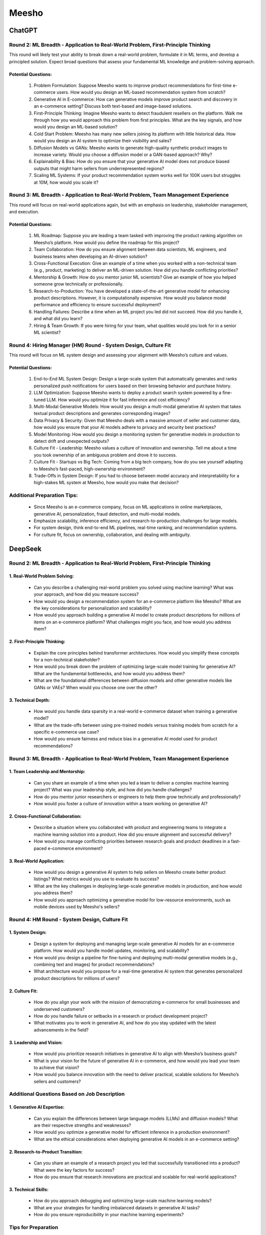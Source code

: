 ##########################################################################################
Meesho
##########################################################################################
******************************************************************************************
ChatGPT
******************************************************************************************
Round 2: ML Breadth - Application to Real-World Problem, First-Principle Thinking  
------------------------------------------------------------------------------------------
This round will likely test your ability to break down a real-world problem, formulate it in ML terms, and develop a principled solution. Expect broad questions that assess your fundamental ML knowledge and problem-solving approach.  

Potential Questions:  
^^^^^^^^^^^^^^^^^^^^^^^^^^^^^^^^^^^^^^^^^^^^^^^^^^^^^^^^^^^^^^^^^^^^^^^^^^^^^^^^^^^^^^^^^^
	1. Problem Formulation: Suppose Meesho wants to improve product recommendations for first-time e-commerce users. How would you design an ML-based recommendation system from scratch?  
	2. Generative AI in E-commerce: How can generative models improve product search and discovery in an e-commerce setting? Discuss both text-based and image-based solutions.  
	3. First-Principle Thinking: Imagine Meesho wants to detect fraudulent resellers on the platform. Walk me through how you would approach this problem from first principles. What are the key signals, and how would you design an ML-based solution?  
	4. Cold Start Problem: Meesho has many new sellers joining its platform with little historical data. How would you design an AI system to optimize their visibility and sales?  
	5. Diffusion Models vs GANs: Meesho wants to generate high-quality synthetic product images to increase variety. Would you choose a diffusion model or a GAN-based approach? Why?  
	6. Explainability & Bias: How do you ensure that your generative AI model does not produce biased outputs that might harm sellers from underrepresented regions?  
	7. Scaling ML Systems: If your product recommendation system works well for 100K users but struggles at 10M, how would you scale it?  

Round 3: ML Breadth - Application to Real-World Problem, Team Management Experience  
------------------------------------------------------------------------------------------
This round will focus on real-world applications again, but with an emphasis on leadership, stakeholder management, and execution.  

Potential Questions:  
^^^^^^^^^^^^^^^^^^^^^^^^^^^^^^^^^^^^^^^^^^^^^^^^^^^^^^^^^^^^^^^^^^^^^^^^^^^^^^^^^^^^^^^^^^
	1. ML Roadmap: Suppose you are leading a team tasked with improving the product ranking algorithm on Meesho’s platform. How would you define the roadmap for this project?  
	2. Team Collaboration: How do you ensure alignment between data scientists, ML engineers, and business teams when developing an AI-driven solution?  
	3. Cross-Functional Execution: Give an example of a time when you worked with a non-technical team (e.g., product, marketing) to deliver an ML-driven solution. How did you handle conflicting priorities?  
	4. Mentorship & Growth: How do you mentor junior ML scientists? Give an example of how you helped someone grow technically or professionally.  
	5. Research-to-Production: You have developed a state-of-the-art generative model for enhancing product descriptions. However, it is computationally expensive. How would you balance model performance and efficiency to ensure successful deployment?  
	6. Handling Failures: Describe a time when an ML project you led did not succeed. How did you handle it, and what did you learn?  
	7. Hiring & Team Growth: If you were hiring for your team, what qualities would you look for in a senior ML scientist?  

Round 4: Hiring Manager (HM) Round - System Design, Culture Fit  
------------------------------------------------------------------------------------------
This round will focus on ML system design and assessing your alignment with Meesho’s culture and values.  

Potential Questions:  
^^^^^^^^^^^^^^^^^^^^^^^^^^^^^^^^^^^^^^^^^^^^^^^^^^^^^^^^^^^^^^^^^^^^^^^^^^^^^^^^^^^^^^^^^^
	1. End-to-End ML System Design: Design a large-scale system that automatically generates and ranks personalized push notifications for users based on their browsing behavior and purchase history.  
	2. LLM Optimization: Suppose Meesho wants to deploy a product search system powered by a fine-tuned LLM. How would you optimize it for fast inference and cost efficiency?  
	3. Multi-Modal Generative Models: How would you design a multi-modal generative AI system that takes textual product descriptions and generates corresponding images?  
	4. Data Privacy & Security: Given that Meesho deals with a massive amount of seller and customer data, how would you ensure that your AI models adhere to privacy and security best practices?  
	5. Model Monitoring: How would you design a monitoring system for generative models in production to detect drift and unexpected outputs?  
	6. Culture Fit - Leadership: Meesho values a culture of innovation and ownership. Tell me about a time you took ownership of an ambiguous problem and drove it to success.  
	7. Culture Fit - Startups vs Big Tech: Coming from a big tech company, how do you see yourself adapting to Meesho’s fast-paced, high-ownership environment?  
	8. Trade-Offs in System Design: If you had to choose between model accuracy and interpretability for a high-stakes ML system at Meesho, how would you make that decision?  

Additional Preparation Tips:  
------------------------------------------------------------------------------------------
	- Since Meesho is an e-commerce company, focus on ML applications in online marketplaces, generative AI, personalization, fraud detection, and multi-modal models.  
	- Emphasize scalability, inference efficiency, and research-to-production challenges for large models.  
	- For system design, think end-to-end ML pipelines, real-time ranking, and recommendation systems.  
	- For culture fit, focus on ownership, collaboration, and dealing with ambiguity.  

******************************************************************************************
DeepSeek
******************************************************************************************
Round 2: ML Breadth - Application to Real-World Problem, First-Principle Thinking
------------------------------------------------------------------------------------------
1. Real-World Problem Solving:
^^^^^^^^^^^^^^^^^^^^^^^^^^^^^^^^^^^^^^^^^^^^^^^^^^^^^^^^^^^^^^^^^^^^^^^^^^^^^^^^^^^^^^^^^^
	- Can you describe a challenging real-world problem you solved using machine learning? What was your approach, and how did you measure success?
	- How would you design a recommendation system for an e-commerce platform like Meesho? What are the key considerations for personalization and scalability?
	- How would you approach building a generative AI model to create product descriptions for millions of items on an e-commerce platform? What challenges might you face, and how would you address them?	

2. First-Principle Thinking:
^^^^^^^^^^^^^^^^^^^^^^^^^^^^^^^^^^^^^^^^^^^^^^^^^^^^^^^^^^^^^^^^^^^^^^^^^^^^^^^^^^^^^^^^^^
	- Explain the core principles behind transformer architectures. How would you simplify these concepts for a non-technical stakeholder?
	- How would you break down the problem of optimizing large-scale model training for generative AI? What are the fundamental bottlenecks, and how would you address them?
	- What are the foundational differences between diffusion models and other generative models like GANs or VAEs? When would you choose one over the other?

3. Technical Depth:
^^^^^^^^^^^^^^^^^^^^^^^^^^^^^^^^^^^^^^^^^^^^^^^^^^^^^^^^^^^^^^^^^^^^^^^^^^^^^^^^^^^^^^^^^^
	- How would you handle data sparsity in a real-world e-commerce dataset when training a generative model?
	- What are the trade-offs between using pre-trained models versus training models from scratch for a specific e-commerce use case?
	- How would you ensure fairness and reduce bias in a generative AI model used for product recommendations?

Round 3: ML Breadth - Application to Real-World Problem, Team Management Experience
------------------------------------------------------------------------------------------
1. Team Leadership and Mentorship:
^^^^^^^^^^^^^^^^^^^^^^^^^^^^^^^^^^^^^^^^^^^^^^^^^^^^^^^^^^^^^^^^^^^^^^^^^^^^^^^^^^^^^^^^^^
	- Can you share an example of a time when you led a team to deliver a complex machine learning project? What was your leadership style, and how did you handle challenges?
	- How do you mentor junior researchers or engineers to help them grow technically and professionally?
	- How would you foster a culture of innovation within a team working on generative AI?

2. Cross-Functional Collaboration:
^^^^^^^^^^^^^^^^^^^^^^^^^^^^^^^^^^^^^^^^^^^^^^^^^^^^^^^^^^^^^^^^^^^^^^^^^^^^^^^^^^^^^^^^^^
	- Describe a situation where you collaborated with product and engineering teams to integrate a machine learning solution into a product. How did you ensure alignment and successful delivery?
	- How would you manage conflicting priorities between research goals and product deadlines in a fast-paced e-commerce environment?

3. Real-World Application:
^^^^^^^^^^^^^^^^^^^^^^^^^^^^^^^^^^^^^^^^^^^^^^^^^^^^^^^^^^^^^^^^^^^^^^^^^^^^^^^^^^^^^^^^^^
	- How would you design a generative AI system to help sellers on Meesho create better product listings? What metrics would you use to evaluate its success?
	- What are the key challenges in deploying large-scale generative models in production, and how would you address them?
	- How would you approach optimizing a generative model for low-resource environments, such as mobile devices used by Meesho's sellers?

Round 4: HM Round - System Design, Culture Fit
------------------------------------------------------------------------------------------
1. System Design:
^^^^^^^^^^^^^^^^^^^^^^^^^^^^^^^^^^^^^^^^^^^^^^^^^^^^^^^^^^^^^^^^^^^^^^^^^^^^^^^^^^^^^^^^^^
	- Design a system for deploying and managing large-scale generative AI models for an e-commerce platform. How would you handle model updates, monitoring, and scalability?
	- How would you design a pipeline for fine-tuning and deploying multi-modal generative models (e.g., combining text and images) for product recommendations?
	- What architecture would you propose for a real-time generative AI system that generates personalized product descriptions for millions of users?

2. Culture Fit:
^^^^^^^^^^^^^^^^^^^^^^^^^^^^^^^^^^^^^^^^^^^^^^^^^^^^^^^^^^^^^^^^^^^^^^^^^^^^^^^^^^^^^^^^^^
	- How do you align your work with the mission of democratizing e-commerce for small businesses and underserved customers?
	- How do you handle failure or setbacks in a research or product development project?
	- What motivates you to work in generative AI, and how do you stay updated with the latest advancements in the field?

3. Leadership and Vision:
^^^^^^^^^^^^^^^^^^^^^^^^^^^^^^^^^^^^^^^^^^^^^^^^^^^^^^^^^^^^^^^^^^^^^^^^^^^^^^^^^^^^^^^^^^
	- How would you prioritize research initiatives in generative AI to align with Meesho’s business goals?
	- What is your vision for the future of generative AI in e-commerce, and how would you lead your team to achieve that vision?
	- How would you balance innovation with the need to deliver practical, scalable solutions for Meesho’s sellers and customers?

Additional Questions Based on Job Description
------------------------------------------------------------------------------------------
1. Generative AI Expertise:
^^^^^^^^^^^^^^^^^^^^^^^^^^^^^^^^^^^^^^^^^^^^^^^^^^^^^^^^^^^^^^^^^^^^^^^^^^^^^^^^^^^^^^^^^^
	- Can you explain the differences between large language models (LLMs) and diffusion models? What are their respective strengths and weaknesses?
	- How would you optimize a generative model for efficient inference in a production environment?
	- What are the ethical considerations when deploying generative AI models in an e-commerce setting?

2. Research-to-Product Transition:
^^^^^^^^^^^^^^^^^^^^^^^^^^^^^^^^^^^^^^^^^^^^^^^^^^^^^^^^^^^^^^^^^^^^^^^^^^^^^^^^^^^^^^^^^^
	- Can you share an example of a research project you led that successfully transitioned into a product? What were the key factors for success?
	- How do you ensure that research innovations are practical and scalable for real-world applications?

3. Technical Skills:
^^^^^^^^^^^^^^^^^^^^^^^^^^^^^^^^^^^^^^^^^^^^^^^^^^^^^^^^^^^^^^^^^^^^^^^^^^^^^^^^^^^^^^^^^^
	- How do you approach debugging and optimizing large-scale machine learning models?
	- What are your strategies for handling imbalanced datasets in generative AI tasks?
	- How do you ensure reproducibility in your machine learning experiments?

Tips for Preparation
------------------------------------------------------------------------------------------
	- Real-World Examples: Prepare detailed examples of past projects, especially those involving generative AI, team leadership, and cross-functional collaboration.
	- Technical Depth: Be ready to dive deep into transformer architectures, LLMs, diffusion models, and their applications in e-commerce.
	- Culture Fit: Reflect on how your values align with Meesho’s mission and how you can contribute to their vision of democratizing e-commerce.
	- System Design: Practice designing scalable and efficient systems for deploying generative AI models in production.
